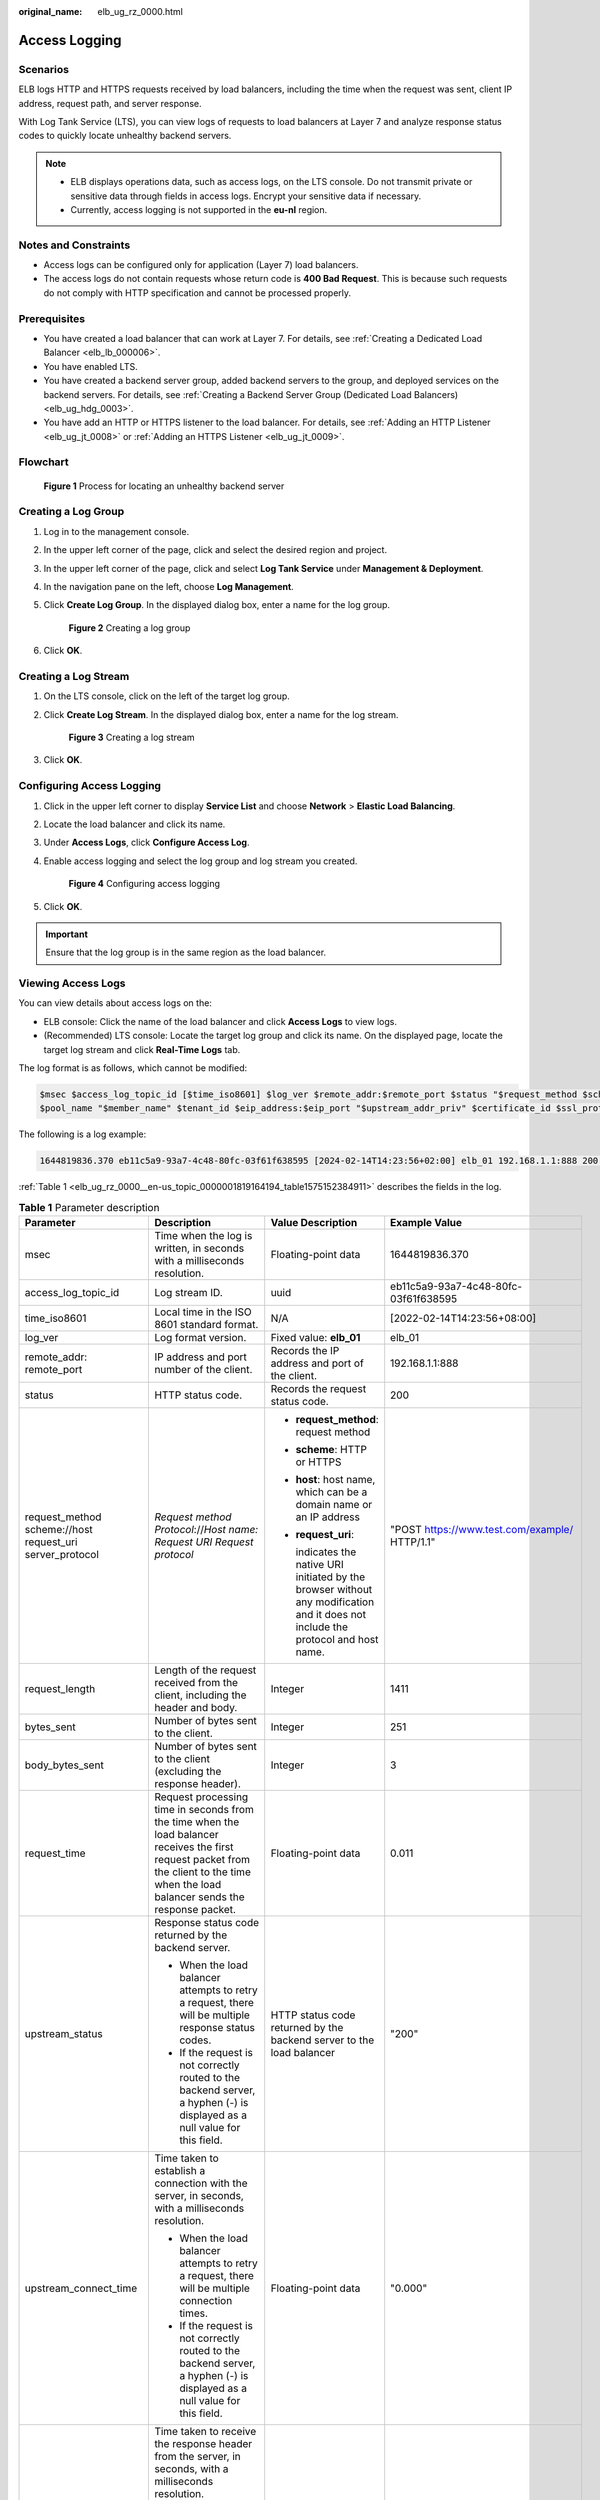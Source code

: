 :original_name: elb_ug_rz_0000.html

.. _elb_ug_rz_0000:

Access Logging
==============

Scenarios
---------

ELB logs HTTP and HTTPS requests received by load balancers, including the time when the request was sent, client IP address, request path, and server response.

With Log Tank Service (LTS), you can view logs of requests to load balancers at Layer 7 and analyze response status codes to quickly locate unhealthy backend servers.

.. note::

   -  ELB displays operations data, such as access logs, on the LTS console. Do not transmit private or sensitive data through fields in access logs. Encrypt your sensitive data if necessary.
   -  Currently, access logging is not supported in the **eu-nl** region.

Notes and Constraints
---------------------

-  Access logs can be configured only for application (Layer 7) load balancers.
-  The access logs do not contain requests whose return code is **400 Bad Request**. This is because such requests do not comply with HTTP specification and cannot be processed properly.

Prerequisites
-------------

-  You have created a load balancer that can work at Layer 7. For details, see :ref:`Creating a Dedicated Load Balancer <elb_lb_000006>`.
-  You have enabled LTS.
-  You have created a backend server group, added backend servers to the group, and deployed services on the backend servers. For details, see :ref:`Creating a Backend Server Group (Dedicated Load Balancers) <elb_ug_hdg_0003>`.

-  You have add an HTTP or HTTPS listener to the load balancer. For details, see :ref:`Adding an HTTP Listener <elb_ug_jt_0008>` or :ref:`Adding an HTTPS Listener <elb_ug_jt_0009>`.

Flowchart
---------


.. figure:: /_static/images/en-us_image_0000001908343850.png
   :alt: **Figure 1** Process for locating an unhealthy backend server

   **Figure 1** Process for locating an unhealthy backend server

Creating a Log Group
--------------------

#. Log in to the management console.

#. In the upper left corner of the page, click |image1| and select the desired region and project.

#. In the upper left corner of the page, click |image2| and select **Log Tank Service** under **Management & Deployment**.

#. In the navigation pane on the left, choose **Log Management**.

#. Click **Create Log Group**. In the displayed dialog box, enter a name for the log group.


   .. figure:: /_static/images/en-us_image_0000001983096677.png
      :alt: **Figure 2** Creating a log group

      **Figure 2** Creating a log group

#. Click **OK**.

Creating a Log Stream
---------------------

#. On the LTS console, click |image3| on the left of the target log group.

#. Click **Create Log Stream**. In the displayed dialog box, enter a name for the log stream.


   .. figure:: /_static/images/en-us_image_0000001982936809.png
      :alt: **Figure 3** Creating a log stream

      **Figure 3** Creating a log stream

#. Click **OK**.

Configuring Access Logging
--------------------------

#. Click |image4| in the upper left corner to display **Service List** and choose **Network** > **Elastic Load Balancing**.

#. Locate the load balancer and click its name.

#. Under **Access Logs**, click **Configure Access Log**.

#. Enable access logging and select the log group and log stream you created.


   .. figure:: /_static/images/en-us_image_0000001982936813.png
      :alt: **Figure 4** Configuring access logging

      **Figure 4** Configuring access logging

#. Click **OK**.

.. important::

   Ensure that the log group is in the same region as the load balancer.

Viewing Access Logs
-------------------

You can view details about access logs on the:

-  ELB console: Click the name of the load balancer and click **Access Logs** to view logs.
-  (Recommended) LTS console: Locate the target log group and click its name. On the displayed page, locate the target log stream and click **Real-Time Logs** tab.

The log format is as follows, which cannot be modified:

.. code-block::

   $msec $access_log_topic_id [$time_iso8601] $log_ver $remote_addr:$remote_port $status "$request_method $scheme://$host$router_request_uri $server_protocol" $request_length $bytes_sent $body_bytes_sent $request_time "$upstream_status" "$upstream_connect_time" "$upstream_header_time" "$upstream_response_time" "$upstream_addr" "$http_user_agent" "$http_referer" "$http_x_forwarded_for" $lb_name $listener_name $listener_id
   $pool_name "$member_name" $tenant_id $eip_address:$eip_port "$upstream_addr_priv" $certificate_id $ssl_protocol $ssl_cipher $sni_domain_name $tcpinfo_rtt $self_defined_header

The following is a log example:

.. code-block::

   1644819836.370 eb11c5a9-93a7-4c48-80fc-03f61f638595 [2024-02-14T14:23:56+02:00] elb_01 192.168.1.1:888 200 "POST https://www.test.com/example/ HTTP/1.1" 1411 251 3 0.011 "200" "0.000" "0.011" "0.011" "192.168.1.2:8080" "okhttp/3.13.1" "-" "-" loadbalancer_295a7eee-9999-46ed-9fad-32a62ff0a687 listener_20679192-8888-4e62-a814-a2f870f62148 3333fd44fe3b42cbaa1dc2c641994d90 pool_89547549-6666-446e-9dbc-e3a551034c46 "-" f2bc165ad9b4483a9b17762da851bbbb 121.64.212.1:443 "10.1.1.2:8080" - TLSv1.2 ECDHE-RSA-AES256-GCM-SHA384 www.test.com 56704 -

:ref:`Table 1 <elb_ug_rz_0000__en-us_topic_0000001819164194_table1575152384911>` describes the fields in the log.

.. _elb_ug_rz_0000__en-us_topic_0000001819164194_table1575152384911:

.. table:: **Table 1** Parameter description

   +----------------------------------------------------------+-------------------------------------------------------------------------------------------------------------------------------------------------------------------------------------------------------------+-----------------------------------------------------------------------------------------------------------------------------------+---------------------------------------------------+
   | Parameter                                                | Description                                                                                                                                                                                                 | Value Description                                                                                                                 | Example Value                                     |
   +==========================================================+=============================================================================================================================================================================================================+===================================================================================================================================+===================================================+
   | msec                                                     | Time when the log is written, in seconds with a milliseconds resolution.                                                                                                                                    | Floating-point data                                                                                                               | 1644819836.370                                    |
   +----------------------------------------------------------+-------------------------------------------------------------------------------------------------------------------------------------------------------------------------------------------------------------+-----------------------------------------------------------------------------------------------------------------------------------+---------------------------------------------------+
   | access_log_topic_id                                      | Log stream ID.                                                                                                                                                                                              | uuid                                                                                                                              | eb11c5a9-93a7-4c48-80fc-03f61f638595              |
   +----------------------------------------------------------+-------------------------------------------------------------------------------------------------------------------------------------------------------------------------------------------------------------+-----------------------------------------------------------------------------------------------------------------------------------+---------------------------------------------------+
   | time_iso8601                                             | Local time in the ISO 8601 standard format.                                                                                                                                                                 | N/A                                                                                                                               | [2022-02-14T14:23:56+08:00]                       |
   +----------------------------------------------------------+-------------------------------------------------------------------------------------------------------------------------------------------------------------------------------------------------------------+-----------------------------------------------------------------------------------------------------------------------------------+---------------------------------------------------+
   | log_ver                                                  | Log format version.                                                                                                                                                                                         | Fixed value: **elb_01**                                                                                                           | elb_01                                            |
   +----------------------------------------------------------+-------------------------------------------------------------------------------------------------------------------------------------------------------------------------------------------------------------+-----------------------------------------------------------------------------------------------------------------------------------+---------------------------------------------------+
   | remote_addr: remote_port                                 | IP address and port number of the client.                                                                                                                                                                   | Records the IP address and port of the client.                                                                                    | 192.168.1.1:888                                   |
   +----------------------------------------------------------+-------------------------------------------------------------------------------------------------------------------------------------------------------------------------------------------------------------+-----------------------------------------------------------------------------------------------------------------------------------+---------------------------------------------------+
   | status                                                   | HTTP status code.                                                                                                                                                                                           | Records the request status code.                                                                                                  | 200                                               |
   +----------------------------------------------------------+-------------------------------------------------------------------------------------------------------------------------------------------------------------------------------------------------------------+-----------------------------------------------------------------------------------------------------------------------------------+---------------------------------------------------+
   | request_method scheme://host request_uri server_protocol | *Request method* *Protocol*://*Host name: Request URI Request protocol*                                                                                                                                     | -  **request_method**: request method                                                                                             | "POST https://www.test.com/example/ HTTP/1.1"     |
   |                                                          |                                                                                                                                                                                                             |                                                                                                                                   |                                                   |
   |                                                          |                                                                                                                                                                                                             | -  **scheme**: HTTP or HTTPS                                                                                                      |                                                   |
   |                                                          |                                                                                                                                                                                                             |                                                                                                                                   |                                                   |
   |                                                          |                                                                                                                                                                                                             | -  **host**: host name, which can be a domain name or an IP address                                                               |                                                   |
   |                                                          |                                                                                                                                                                                                             |                                                                                                                                   |                                                   |
   |                                                          |                                                                                                                                                                                                             | -  **request_uri**:                                                                                                               |                                                   |
   |                                                          |                                                                                                                                                                                                             |                                                                                                                                   |                                                   |
   |                                                          |                                                                                                                                                                                                             |    indicates the native URI initiated by the browser without any modification and it does not include the protocol and host name. |                                                   |
   +----------------------------------------------------------+-------------------------------------------------------------------------------------------------------------------------------------------------------------------------------------------------------------+-----------------------------------------------------------------------------------------------------------------------------------+---------------------------------------------------+
   | request_length                                           | Length of the request received from the client, including the header and body.                                                                                                                              | Integer                                                                                                                           | 1411                                              |
   +----------------------------------------------------------+-------------------------------------------------------------------------------------------------------------------------------------------------------------------------------------------------------------+-----------------------------------------------------------------------------------------------------------------------------------+---------------------------------------------------+
   | bytes_sent                                               | Number of bytes sent to the client.                                                                                                                                                                         | Integer                                                                                                                           | 251                                               |
   +----------------------------------------------------------+-------------------------------------------------------------------------------------------------------------------------------------------------------------------------------------------------------------+-----------------------------------------------------------------------------------------------------------------------------------+---------------------------------------------------+
   | body_bytes_sent                                          | Number of bytes sent to the client (excluding the response header).                                                                                                                                         | Integer                                                                                                                           | 3                                                 |
   +----------------------------------------------------------+-------------------------------------------------------------------------------------------------------------------------------------------------------------------------------------------------------------+-----------------------------------------------------------------------------------------------------------------------------------+---------------------------------------------------+
   | request_time                                             | Request processing time in seconds from the time when the load balancer receives the first request packet from the client to the time when the load balancer sends the response packet.                     | Floating-point data                                                                                                               | 0.011                                             |
   +----------------------------------------------------------+-------------------------------------------------------------------------------------------------------------------------------------------------------------------------------------------------------------+-----------------------------------------------------------------------------------------------------------------------------------+---------------------------------------------------+
   | upstream_status                                          | Response status code returned by the backend server.                                                                                                                                                        | HTTP status code returned by the backend server to the load balancer                                                              | "200"                                             |
   |                                                          |                                                                                                                                                                                                             |                                                                                                                                   |                                                   |
   |                                                          | -  When the load balancer attempts to retry a request, there will be multiple response status codes.                                                                                                        |                                                                                                                                   |                                                   |
   |                                                          | -  If the request is not correctly routed to the backend server, a hyphen (-) is displayed as a null value for this field.                                                                                  |                                                                                                                                   |                                                   |
   +----------------------------------------------------------+-------------------------------------------------------------------------------------------------------------------------------------------------------------------------------------------------------------+-----------------------------------------------------------------------------------------------------------------------------------+---------------------------------------------------+
   | upstream_connect_time                                    | Time taken to establish a connection with the server, in seconds, with a milliseconds resolution.                                                                                                           | Floating-point data                                                                                                               | "0.000"                                           |
   |                                                          |                                                                                                                                                                                                             |                                                                                                                                   |                                                   |
   |                                                          | -  When the load balancer attempts to retry a request, there will be multiple connection times.                                                                                                             |                                                                                                                                   |                                                   |
   |                                                          | -  If the request is not correctly routed to the backend server, a hyphen (-) is displayed as a null value for this field.                                                                                  |                                                                                                                                   |                                                   |
   +----------------------------------------------------------+-------------------------------------------------------------------------------------------------------------------------------------------------------------------------------------------------------------+-----------------------------------------------------------------------------------------------------------------------------------+---------------------------------------------------+
   | upstream_header_time                                     | Time taken to receive the response header from the server, in seconds, with a milliseconds resolution.                                                                                                      | Floating-point data                                                                                                               | "0.011"                                           |
   |                                                          |                                                                                                                                                                                                             |                                                                                                                                   |                                                   |
   |                                                          | -  When the load balancer attempts to retry a request, there will be multiple response times.                                                                                                               |                                                                                                                                   |                                                   |
   |                                                          | -  If the request is not correctly routed to the backend server, a hyphen (-) is displayed as a null value for this field.                                                                                  |                                                                                                                                   |                                                   |
   +----------------------------------------------------------+-------------------------------------------------------------------------------------------------------------------------------------------------------------------------------------------------------------+-----------------------------------------------------------------------------------------------------------------------------------+---------------------------------------------------+
   | upstream_response_time                                   | Time taken to receive the response from the server, in seconds, with a milliseconds resolution.                                                                                                             | Floating-point data                                                                                                               | "0.011"                                           |
   |                                                          |                                                                                                                                                                                                             |                                                                                                                                   |                                                   |
   |                                                          | -  When the load balancer attempts to retry a request, there will be multiple response times.                                                                                                               |                                                                                                                                   |                                                   |
   |                                                          | -  If the request is not correctly routed to the backend server, a hyphen (-) is displayed as a null value for this field.                                                                                  |                                                                                                                                   |                                                   |
   +----------------------------------------------------------+-------------------------------------------------------------------------------------------------------------------------------------------------------------------------------------------------------------+-----------------------------------------------------------------------------------------------------------------------------------+---------------------------------------------------+
   | upstream_addr                                            | IP address and port number of the backend server. There may be multiple values separated by commas and spaces, and each value is in the format of {*IP address*}:{*Port number*} or *-*.                    | IP address and port number                                                                                                        | "192.168.1.2:8080"                                |
   +----------------------------------------------------------+-------------------------------------------------------------------------------------------------------------------------------------------------------------------------------------------------------------+-----------------------------------------------------------------------------------------------------------------------------------+---------------------------------------------------+
   | http_user_agent                                          | **http_user_agent** in the request header received by the load balancer, indicating the system model and browser information of the client.                                                                 | Records the browser-related information.                                                                                          | "okhttp/3.13.1"                                   |
   +----------------------------------------------------------+-------------------------------------------------------------------------------------------------------------------------------------------------------------------------------------------------------------+-----------------------------------------------------------------------------------------------------------------------------------+---------------------------------------------------+
   | http_referer                                             | **http_referer** in the request header received by the load balancer, indicating the page link of the request.                                                                                              | Request for a page link                                                                                                           | "-"                                               |
   +----------------------------------------------------------+-------------------------------------------------------------------------------------------------------------------------------------------------------------------------------------------------------------+-----------------------------------------------------------------------------------------------------------------------------------+---------------------------------------------------+
   | http_x_forwarded_for                                     | **http_x_forwarded_for** in the request header received by the load balancer, indicating the IP address of the proxy server that the request passes through.                                                | IP address                                                                                                                        | "-"                                               |
   +----------------------------------------------------------+-------------------------------------------------------------------------------------------------------------------------------------------------------------------------------------------------------------+-----------------------------------------------------------------------------------------------------------------------------------+---------------------------------------------------+
   | lb_name                                                  | Load balancer name in the format of **loadbalancer\_**\ *load balancer ID*                                                                                                                                  | String                                                                                                                            | loadbalancer_295a7eee-9999-46ed-9fad-32a62ff0a687 |
   +----------------------------------------------------------+-------------------------------------------------------------------------------------------------------------------------------------------------------------------------------------------------------------+-----------------------------------------------------------------------------------------------------------------------------------+---------------------------------------------------+
   | listener_name                                            | Listener name in the format of **listener\_**\ *listener ID*.                                                                                                                                               | String                                                                                                                            | listener_20679192-8888-4e62-a814-a2f870f62148     |
   +----------------------------------------------------------+-------------------------------------------------------------------------------------------------------------------------------------------------------------------------------------------------------------+-----------------------------------------------------------------------------------------------------------------------------------+---------------------------------------------------+
   | listener_id                                              | Listener ID. This field can be ignored.                                                                                                                                                                     | String                                                                                                                            | 3333fd44fe3b42cbaa1dc2c641994d90                  |
   +----------------------------------------------------------+-------------------------------------------------------------------------------------------------------------------------------------------------------------------------------------------------------------+-----------------------------------------------------------------------------------------------------------------------------------+---------------------------------------------------+
   | pool_name                                                | Backend server group name in the format of **pool\_**\ *backend server group ID*                                                                                                                            | String                                                                                                                            | pool_89547549-6666-446e-9dbc-e3a551034c46         |
   +----------------------------------------------------------+-------------------------------------------------------------------------------------------------------------------------------------------------------------------------------------------------------------+-----------------------------------------------------------------------------------------------------------------------------------+---------------------------------------------------+
   | member_name                                              | Backend server name in the format of **member\_**\ *server ID*. This field is not supported yet. There may be multiple values separated by commas and spaces, and the value can be **member_id**) or **-**. | String                                                                                                                            | "-"                                               |
   +----------------------------------------------------------+-------------------------------------------------------------------------------------------------------------------------------------------------------------------------------------------------------------+-----------------------------------------------------------------------------------------------------------------------------------+---------------------------------------------------+
   | tenant_id                                                | Tenant ID.                                                                                                                                                                                                  | String                                                                                                                            | f2bc165ad9b4483a9b17762da851bbbb                  |
   +----------------------------------------------------------+-------------------------------------------------------------------------------------------------------------------------------------------------------------------------------------------------------------+-----------------------------------------------------------------------------------------------------------------------------------+---------------------------------------------------+
   | eip_address:eip_port                                     | EIP of the load balancer and frontend port that were set when the listener was added.                                                                                                                       | EIP of the load balancer and frontend port that were set when the listener was added.                                             | 121.64.212.1:443                                  |
   +----------------------------------------------------------+-------------------------------------------------------------------------------------------------------------------------------------------------------------------------------------------------------------+-----------------------------------------------------------------------------------------------------------------------------------+---------------------------------------------------+
   | upstream_addr_priv                                       | IP address and port number of the backend server. There may be multiple values separated by commas and spaces, and each value is in the format of {*IP address*}:{*Port number*} or **-**.                  | IP address and port number                                                                                                        | "-" (Dedicated load balancers)                    |
   +----------------------------------------------------------+-------------------------------------------------------------------------------------------------------------------------------------------------------------------------------------------------------------+-----------------------------------------------------------------------------------------------------------------------------------+---------------------------------------------------+
   | certificate_id                                           | [HTTPS listener] Certificate ID used for establishing an SSL connection. This field is not supported yet.                                                                                                   | String                                                                                                                            | ``-``                                             |
   +----------------------------------------------------------+-------------------------------------------------------------------------------------------------------------------------------------------------------------------------------------------------------------+-----------------------------------------------------------------------------------------------------------------------------------+---------------------------------------------------+
   | ssl_protocol                                             | [HTTPS listener] Protocol used for establishing an SSL connection. For a non-HTTPS listener, a hyphen (-) is displayed as a null value for this field.                                                      | String                                                                                                                            | TLSv1.2                                           |
   +----------------------------------------------------------+-------------------------------------------------------------------------------------------------------------------------------------------------------------------------------------------------------------+-----------------------------------------------------------------------------------------------------------------------------------+---------------------------------------------------+
   | ssl_cipher                                               | [HTTPS listener] Cipher suite used for establishing an SSL connection. For a non-HTTPS listener, a hyphen (-) is displayed as a null value for this field.                                                  | String                                                                                                                            | ECDHE-RSA-AES256-GCM-SHA384                       |
   +----------------------------------------------------------+-------------------------------------------------------------------------------------------------------------------------------------------------------------------------------------------------------------+-----------------------------------------------------------------------------------------------------------------------------------+---------------------------------------------------+
   | sni_domain_name                                          | [HTTPS listener] SNI domain name provided by the client during SSL handshakes. For a non-HTTPS listener, a hyphen (-) is displayed as a null value for this field.                                          | String                                                                                                                            | www.test.com                                      |
   +----------------------------------------------------------+-------------------------------------------------------------------------------------------------------------------------------------------------------------------------------------------------------------+-----------------------------------------------------------------------------------------------------------------------------------+---------------------------------------------------+
   | tcpinfo_rtt                                              | TCP Round Trip Time (RTT) between the load balancer and client in microseconds.                                                                                                                             | Integer                                                                                                                           | 56704                                             |
   +----------------------------------------------------------+-------------------------------------------------------------------------------------------------------------------------------------------------------------------------------------------------------------+-----------------------------------------------------------------------------------------------------------------------------------+---------------------------------------------------+
   | self_defined_header                                      | This field is reserved. The default value is **-**.                                                                                                                                                         | String                                                                                                                            | ``-``                                             |
   +----------------------------------------------------------+-------------------------------------------------------------------------------------------------------------------------------------------------------------------------------------------------------------+-----------------------------------------------------------------------------------------------------------------------------------+---------------------------------------------------+

Log analysis

At 14:23:56 GMT+02:00 on Feb 14, 2024, the load balancer receives an HTTP/1.1 POST request from a client whose IP address and port number are 192.168.1.1 and 888, then routes the request to a backend server whose IP address and port number are 100.64.0.129 and 8080, and finally returns 200 OK to the client after receiving the status code from the backend server.

Analysis results

The backend server responds to the request normally.

Locating an Unhealthy Backend Server
------------------------------------

The following is a log that records an exception:

.. code-block::

   1554944564.344 - [2024-04-11T09:02:44+02:00] elb 10.133.251.171:51527 500 "GET http://10.154.73.58/lrange/guestbook HTTP/1.1" 411 3726 3545 19.028 "500" "0.009" "19.028" "19.028" "172.17.0.82:3000" "Mozilla/5.0 (Windows NT 6.1; Win64; x64) AppleWebKit/537.36 (KHTML, like Gecko) Chrome/73.0.3683.103 Safari/537.36" "http://10.154.73.58:5971/" "-" loadbalancer_ed0f790b-e194-4657-9f97-53426227099e listener_b21dd0a9-690a-4945-950e-b134095c6bd9 6b6aaf84d72b40fcb2d2b9b28f6a0b83

**Log analysis**

At 09:02:44 GMT+02:00 of April 11, 2024, the load balancer received a GET/HTTP/1.1 request from the client whose IP address and port number are 10.133.251.171 and 51527 respectively and then routed the request to a backend server that uses 172.17.0.82 and port 3000 to receive requests. The load balancer then received 500 Internal Server Error from the backend server and returned the status code to the client.

**Analysis results**

The backend server was unhealthy and failed to respond to the request.

.. note::

   172.17.0.82:3000 is the private IP address of the backend server.

.. |image1| image:: /_static/images/en-us_image_0000001983096673.png
.. |image2| image:: /_static/images/en-us_image_0000001982936805.png
.. |image3| image:: /_static/images/en-us_image_0000001951137274.png
.. |image4| image:: /_static/images/en-us_image_0000001983096681.png

